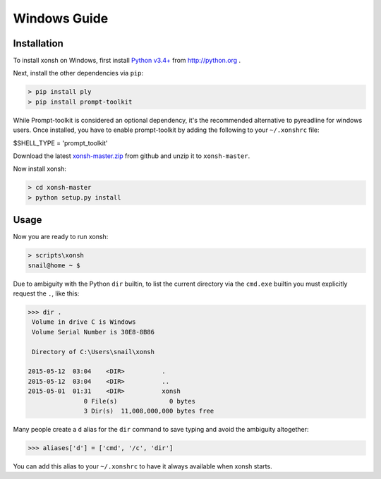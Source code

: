 ==========================
Windows Guide
==========================

Installation
================
To install xonsh on Windows, first install `Python v3.4+`_ from
http://python.org .

Next, install the other dependencies via ``pip``:

.. code-block:: bat

   > pip install ply
   > pip install prompt-toolkit

While Prompt-toolkit is considered an optional dependency, it's the
recommended alternative to pyreadline for windows users.
Once installed, you have to enable prompt-toolkit by adding the following to
your ``~/.xonshrc`` file:

.. code-block:: bat

$SHELL_TYPE = 'prompt_toolkit'

Download the latest `xonsh-master.zip`_ from github and unzip it
to ``xonsh-master``.

Now install xonsh:

.. code-block:: bat

   > cd xonsh-master
   > python setup.py install

.. _Python v3.4+: https://www.python.org/downloads/release/python-343/
.. _xonsh-master.zip: https://github.com/scopatz/xonsh/archive/master.zip


Usage
================
Now you are ready to run xonsh:

.. code-block:: bat

   > scripts\xonsh
   snail@home ~ $

Due to ambiguity with the Python ``dir`` builtin, to list the current
directory via the ``cmd.exe`` builtin you must explicitly request
the ``.``, like this:

.. code-block:: xonshcon

   >>> dir .
    Volume in drive C is Windows
    Volume Serial Number is 30E8-8B86
   
    Directory of C:\Users\snail\xonsh
   
   2015-05-12  03:04    <DIR>          .
   2015-05-12  03:04    <DIR>          ..
   2015-05-01  01:31    <DIR>          xonsh
                  0 File(s)              0 bytes
                  3 Dir(s)  11,008,000,000 bytes free

Many people create a ``d`` alias for the ``dir`` command to save
typing and avoid the ambiguity altogether:

.. code-block:: xonshcon

   >>> aliases['d'] = ['cmd', '/c', 'dir']

You can add this alias to your ``~/.xonshrc`` to have it always
available when xonsh starts.


